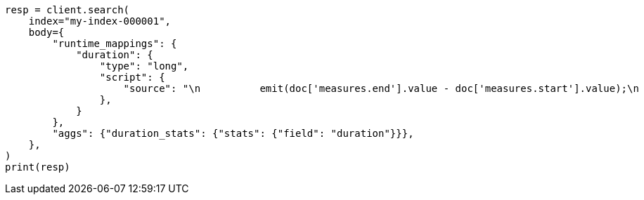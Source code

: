 // mapping/runtime.asciidoc:414

[source, python]
----
resp = client.search(
    index="my-index-000001",
    body={
        "runtime_mappings": {
            "duration": {
                "type": "long",
                "script": {
                    "source": "\n          emit(doc['measures.end'].value - doc['measures.start'].value);\n          "
                },
            }
        },
        "aggs": {"duration_stats": {"stats": {"field": "duration"}}},
    },
)
print(resp)
----